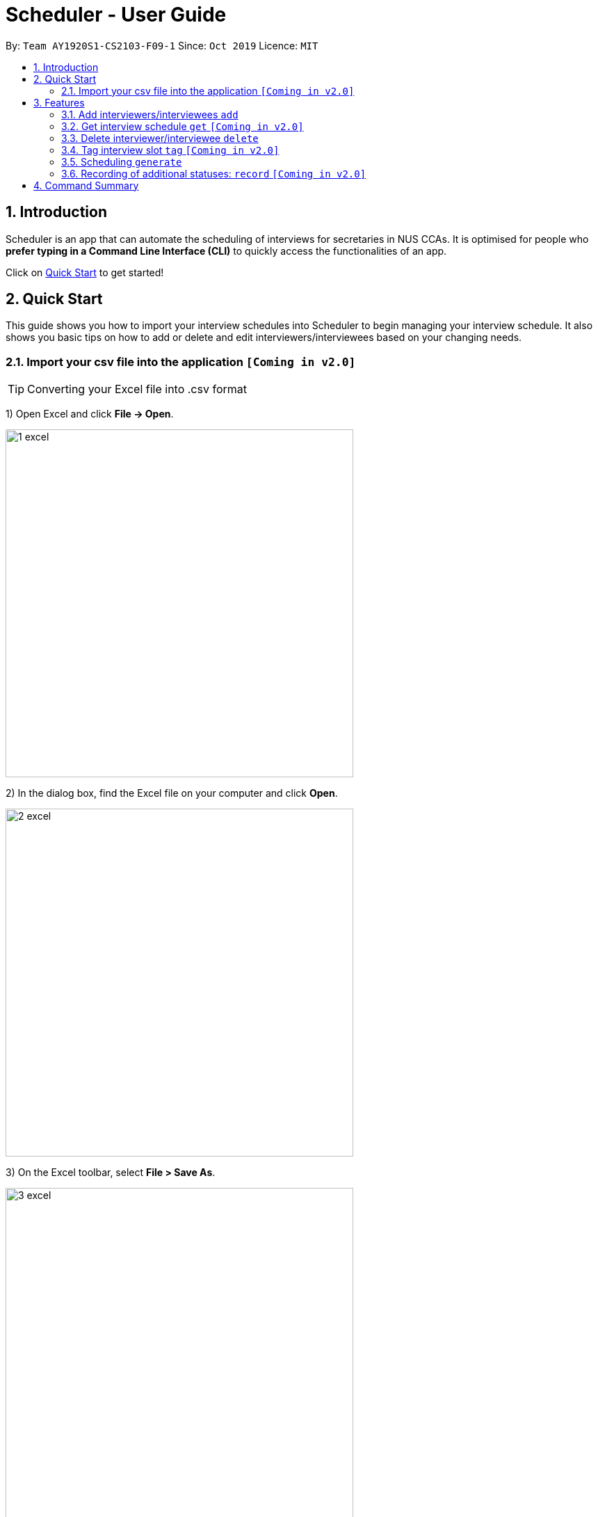 = Scheduler - User Guide
:site-section: UserGuide
:toc:
:toc-title:
:toc-placement: preamble
:sectnums:
:imagesDir: images
:stylesDir: stylesheets
:xrefstyle: full
:experimental:
ifdef::env-github[]
:tip-caption: :bulb:
:note-caption: :information_source:
endif::[]
:repoURL: https://github.com/se-edu/addressbook-level3

By: `Team AY1920S1-CS2103-F09-1`      Since: `Oct 2019`      Licence: `MIT`

== Introduction
Scheduler is an app that can automate the scheduling of interviews for secretaries in NUS CCAs. It is optimised for
people who **prefer typing in a Command Line Interface (CLI)** to quickly access the functionalities of an app. +

Click on <<Quick Start, Quick Start>> to get started!

== Quick Start
This guide shows you how to import your interview schedules into Scheduler to begin managing your interview schedule.
It also shows you basic tips on how to add or delete and edit interviewers/interviewees based on your changing needs.

=== Import your csv file into the application `[Coming in v2.0]`

TIP: Converting your Excel file into .csv format

1) Open Excel and click *File -> Open*.

image::quickstart/1_excel.png[width="500", align="left"]

2) In the dialog box, find the Excel file on your computer and click *Open*.

image::quickstart/2_excel.png[width="500", align="left"]

3) On the Excel toolbar, select *File > Save As*.

image::quickstart/3_excel.png[width="500", align="left"]

4) In the dialog box, type a new name for your file in the *File Name* field.

5) In the "Save as Type" drop-down menu, scroll down to locate and select *CSV (comma delimited)*.

image::quickstart/4_excel.png[width="500", align="left"]

6) Click *Save*.

image::quickstart/5_excel.png[width="500", align="left"]

[[Features]]
== Features

====
*Command Format*

* Words in `UPPER_CASE` are the parameters to be supplied by the user, e.g. in `add interviewee name:"NAME" slot:"SLOT"`,
`NAME` and `slot` are parameters that need to be provided by the user, e.g. "John Doe" and "20/09/2019 1800 - 20/09/2019 21:00".

====

=== Add interviewers/interviewees `add`
Manually add a new interviewer to the database. +
Format: `add interviewer name:"NAME" slot:SLOT...` +

Examples:

 add interviewee name:"John Doe" slot:"20/09/2019 18:00 - 20/09/2019 21:00"
 add interviewee name:"Mary Jane" slot:"20/09/2019 18:00 - 20/09/2019 19:00" slot:"20/09/2019 20:00 - 20/09/2019 21:00"

Notes:

- An interviewee can have multiple slots (given by multiple “slot:” arguments)
- Slots should be given in the format: `DD/MM/YYYY HH:MM - DD/MM/YYYY HH:MM`, where the first date and time is the starting time and the second date and time is the ending time of availability.
- The starting date should be a date and time that is earlier than the ending date



=== Get interview schedule `get` `[Coming in v2.0]`
Find an interviewer/interviewee and display his/her interview schedule. +
Format: `get NAME` +

Example:

 get "John Doe"


=== Delete interviewer/interviewee `delete`
==== Delete existing interviewer (interview slot)
Deletes the specified interviewer from the database +
Format: `delete interviewer NAME` +

==== Delete existing interviewee
Deletes the specified interviewee from the database. +
Format: `delete interviewee NAME`

=== Tag interview slot `tag` `[Coming in v2.0]`
Tags an interview slot with a name. +
Format: `tag TAG_NAME` +

User will also be able to filter by tags. +
Format: `filter tag TAG_NAME` +

=== Scheduling `generate`
==== Generating timetable of all available time slots
Generate the timetable of all available interview time slots based on the availability of interviewers. +
Format: `generate timetable` +

==== Generating full interview schedule
Schedule and allocate interviewees to the available interview slots based on the availability of interviewees and
the timetable of all available interview time slots. +
Format: `generate schedule` +

**Note:** This command requires the timetable of all available time slots to be generated first!

=== Recording of additional statuses: `record` `[Coming in v2.0]`
==== Recording of interviewee’s attendance
Bring up the window to record the attendance of interviewees. You can navigate through the table in the window (GUI)
using the directions key to record the attendance of the interviewees. Hit Enter at the target cell to record the
attendance. +
Format: `record attendance`

====  Recording of interview result
Bring up the window to record the interview result. The way to record the result is the same as 2.12.1. +
Format: `record result`

==== Ranking of interviewees
Bring up the window to rank the interviewees. The way to record the result is the same as 2.12.1. +
Format: `record rank`

==== Display data of interviewees
You are able to view the list of interviewees and the following information:
1. Name
2. Time slot for interview
3. Phone number
4. Email
5. Tags

The interviewee list can be viewed by typing the following command +
Format: `display interviewees`

==== Display weekly schedule
Display the interviews that has been scheduled by the application. Allows you to have an weekly overview of
interviews during that week by typing the following command +
Format:  `display date: DATE (eg. 24/06/2019)`

Doing so will allow the scheduler to show the timetable for that week.
== FAQ

== Command Summary
.Table Command Summary
|===
|Command Description |Command Syntax

|Help
|`help` +

|Import existing availabilities
|`import interviewer PATH_TO_FILE` +
  `import interviewee PATH_TO_FILE`

|Add interviewers/interviewees
|`add interviewer name:"NAME" slot:SLOT...` +
 `add interviewee name:"NAME" slot:SLOT...`

|Display interview schedule
|`display` +

|Get interview schedule for interviewer/interviewee
|`get NAME` +

|Delete interviewer/interviewee
|`delete interviewer NAME` +
 `delete interviewee NAME`

|Tag interview slot
|`tag TAG_NAME` +

|Filter
|`filter tag TAG_NAME` +

|Schedule
|`generate timetable` +
 `generate schedule`

|Export
|`export` +

|Email blast
|`email timeslots` +
 `email results` +
 `email status` +

|Record
|`record attendance` +
 `record result` +
 `record rank` +

|===
